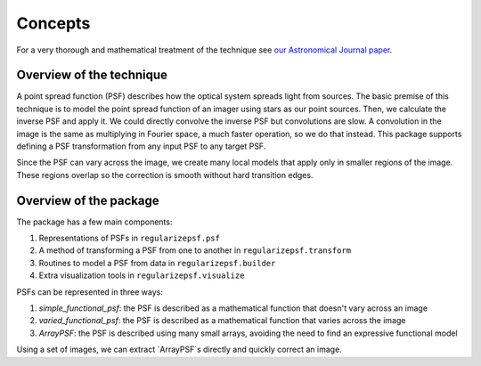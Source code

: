 Concepts
==========

For a very thorough and mathematical treatment of the technique see `our Astronomical Journal paper <https://iopscience.iop.org/article/10.3847/1538-3881/acc578>`_.

Overview of the technique
-------------------------
A point spread function (PSF) describes how the optical system spreads light from sources.
The basic premise of this technique is to model the point spread function of an imager using stars as our point sources.
Then, we calculate the inverse PSF and apply it. We could directly convolve the inverse PSF but convolutions are slow.
A convolution in the image is the same as multiplying in Fourier space, a much faster operation, so we do that instead.
This package supports defining a PSF transformation from any input PSF to any target PSF.

Since the PSF can vary across the image, we create many local models that apply only in smaller regions of the image.
These regions overlap so the correction is smooth without hard transition edges.

Overview of the package
------------------------
The package has a few main components:

1. Representations of PSFs in ``regularizepsf.psf``
2. A method of transforming a PSF from one to another in ``regularizepsf.transform``
3. Routines to model a PSF from data in ``regularizepsf.builder``
4. Extra visualization tools in ``regularizepsf.visualize``

PSFs can be represented in three ways:

1. `simple_functional_psf`: the PSF is described as a mathematical function that doesn't vary across an image
2. `varied_functional_psf`: the PSF is described as a mathematical function that varies across the image
3. `ArrayPSF`: the PSF is described using many small arrays, avoiding the need to find an expressive functional model

Using a set of images, we can extract `ArrayPSF`s directly and quickly correct an image.

